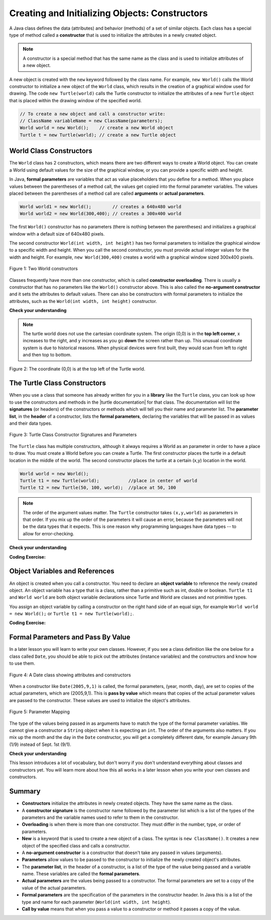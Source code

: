 .. qnum::
   :prefix: 2-2-
   :start: 1

.. |CodingEx| image:: ../../_static/codingExercise.png
    :width: 30px
    :align: middle
    :alt: coding exercise


.. |Exercise| image:: ../../_static/exercise.png
    :width: 35
    :align: middle
    :alt: exercise


.. |Groupwork| image:: ../../_static/groupwork.png
    :width: 35
    :align: middle
    :alt: groupwork



..	index::
	pair: class; constructor

.. |repl link| raw:: html

   <a href="https://repl.it/@LindaMM/Java-Swing-Turtle" target="_blank" style="text-decoration:underline">repl.it link</a>

.. |github| raw:: html

   <a href="https://github.com/bhoffman0/APCSA-2019/tree/master/_sources/Unit2-Using-Objects/TurtleJavaSwingCode.zip" target="_blank" style="text-decoration:underline">here</a>

Creating and Initializing Objects: Constructors
================================================

A Java class defines the data (attributes) and behavior (methods) of a set of similar objects. 
Each class has a special type of method called a 
**constructor**  that is used to initialize the attributes in a newly created object.

.. note::

  A constructor is a special method that has the same name as the class and is used to initialize attributes of a new object. 


A new object is created with the ``new`` keyword followed by the class name.
For example, ``new World()`` calls the World constructor to initialize a new object of the ``World`` class, 
which results in the creation of a graphical window used for drawing.
The code ``new Turtle(world)`` calls the Turtle constructor to initialize the 
attributes of a new ``Turtle`` object that is placed within the drawing window of the specified world.

.. code-block:: java

    // To create a new object and call a constructor write:
    // ClassName variableName = new ClassName(parameters);
    World world = new World();    // create a new World object
    Turtle t = new Turtle(world); // create a new Turtle object 

World Class Constructors
---------------------------

The ``World`` class has 2 constructors, which means there are two different ways to create a World object.
You can create a World using default values for the size of the graphical window, or you can provide 
a specific width and height.  


In Java, **formal parameters** are variables that act as value placeholders that you 
define for a method.  When you place values between the
parentheses of a method call, the values get copied into the formal parameter variables.
The values placed between the parentheses of a method call are called **arguments** or **actual parameters**.

.. code-block:: java

    World world1 = new World();        // creates a 640x480 world
    World world2 = new World(300,400); // creates a 300x400 world

The first ``World()`` constructor has no parameters (there is nothing between the parentheses) and 
initializes a graphical window with a default size of 640x480 pixels.   

The second constructor ``World(int width, int height)``  has two formal parameters to initialize the 
graphical window to a specific width and height.  When you call the second constructor, you must provide actual integer values
for the width and height. 
For example, ``new World(300,400)`` creates a world with a graphical window sized 300x400  pixels.

.. figure:: Figures/worldConstructors.png
    :width: 350px
    :align: center
    :alt: Two World constructors
    :figclass: align-center

    Figure 1: Two World constructors
    

Classes frequently have more
than one constructor, which is called **constructor overloading**. 
There is usually a constructor that has no parameters like the ``World()`` constructor above.  This is also 
called the **no-argument constructor** and it sets the 
attributes to default values.   There can also be  constructors with formal parameters to 
initialize the attributes, such as the ``World(int width, int height)``  constructor.


|Exercise| **Check your understanding**

.. mchoice:: overload_const_1
   :practice: T
   :answer_a: When a constructor takes one parameter.
   :answer_b: When a constructor takes more than one parameter.
   :answer_c: When one constructor is defined in a class.
   :answer_d: When more than one constructor is defined in a class.
   :correct: d
   :feedback_a: For a constructor to be overloaded there must be more than one constructor.
   :feedback_b: For a constructor to be overloaded there must be more than one constructor.
   :feedback_c: For a constructor to be overloaded there must be more than one constructor.
   :feedback_d: Overloading means that there is more than one constructor.  The parameter lists must differ in either number, order, or type of parameters.

   Which of these is overloading?

.. mchoice:: const_def_1
   :practice: T
   :answer_a: World w = null;
   :answer_b: World w = new World;
   :answer_c: World w = new World();
   :answer_d: World w = World();
   :correct: c
   :feedback_a: This declares a variable w that refers to a World object, but it doesn't create a World object or initialize it.
   :feedback_b: You must include parentheses () to call a constructor.
   :feedback_c: Use the new keyword followed by the classname and parentheses to create a new object and call the constructor.
   :feedback_d: You must use the new keyword to create a new object.

   Which of these is valid syntax for creating and initializing a World object?

.. mchoice:: const_def_2
   :practice: T
   :answer_a: World w = (300,400);
   :answer_b: World w = new World(300,400);
   :answer_c: World w = World(300,400);
   :answer_d: World  = new World(300,400);
   :correct: b
   :feedback_a: This is missing the keyword new and the constructor method name World.
   :feedback_b: Use the new keyword followed by the classname and parentheses to create a new object and call the constructor.
   :feedback_c: This is missing the keyword new.
   :feedback_d: The lefthand size of the assignment is missing the variable name.

   Which of these is valid syntax for creating and initializing a World object with size 300x400?


.. note ::
   The turtle world does not use the cartesian coordinate system.  
   The origin (0,0) is in the **top left corner**, x increases to the right, and y increases 
   as you go **down** the screen rather than up.   
   This unusual coordinate system is due to historical reasons. When physical devices were
   first built, they would scan from left to right and then top to bottom.

.. figure:: Figures/coords.png
    :width: 200px
    :align: center
    :figclass: align-center

    Figure 2: The coordinate (0,0) is at the top left of the Turtle world.

The Turtle Class Constructors
----------------------------------------------------------

.. |turtle documentation| raw:: html

   <a href="https://www2.cs.uic.edu/~i101/doc/Turtle.html" target="_blank" style="text-decoration:underline">documentation</a>

When you use a class that someone has already written for you in a **library**  like the ``Turtle`` class, you can look up how to use the constructors and 
methods in the |turtle documentation| for that class.  The documentation will 
list the **signatures** (or headers) of the constructors or methods which will tell you 
their name and parameter list. The **parameter list**, in the **header** of a constructor, 
lists the **formal parameters**, declaring the variables that will be passed in as values and their data types. 

.. figure:: Figures/TurtleClassDefn.png
    :width: 600px
    :align: center
    :alt: Turtle Class Constructor Signatures and Parameters
    :figclass: align-center

    Figure 3: Turtle Class Constructor Signatures and Parameters


The ``Turtle`` class has multiple constructors, although it always requires a World as an parameter 
in order to have a place to draw.   You must create a World before you can create a Turtle. The first constructor places the turtle in a default location in the middle of the world.
The second constructor places the turtle at a certain (x,y) location in the world.


.. code-block:: java

    World world = new World();
    Turtle t1 = new Turtle(world);           //place in center of world     
    Turtle t2 = new Turtle(50, 100, world);  //place at 50, 100


.. note::
   The order of the argument values matter. 
   The ``Turtle`` constructor takes ``(x,y,world)`` as parameters in that order. 
   If you mix up the order of the parameters it will cause an error, because the parameters will not be the data types that it expects. This is one reason why programming languages have data types -- to allow for error-checking.


|Exercise| **Check your understanding**

.. mchoice:: const_turtle1
   :practice: T
   :answer_a: Turtle t = Turtle(world);
   :answer_b: Turtle t = new Turtle();
   :answer_c: Turtle t = new Turtle(world);
   :answer_d: World t = new Turtle(world);
   :correct: c
   :feedback_a: You must use the new keyword to create a new Turtle.
   :feedback_b: All turtle constructors must take a world as a parameter.
   :feedback_c: This creates a Turtle object and places it in the center of the world.
   :feedback_d: You can not assign a Turtle object to a variable declared to have type World.

   Which of these is valid syntax for creating and initializing a Turtle object in the center of the world?


.. mchoice:: const_turtle2
   :practice: T
   :answer_a: Turtle t = new Turtle();
   :answer_b: Turtle t = new Turtle(50,75);
   :answer_c: Turtle t = new Turtle(world1);
   :answer_d: Turtle t = new Turtle(world1,50,75);
   :answer_e: Turtle t = new Turtle(50,75,world1);
   :correct: e
   :feedback_a: There is no Turtle constructor that takes no parameters according to the figure above.
   :feedback_b: There is no Turtle constructor that takes 2 parameters according to the figure above.
   :feedback_c: This would initialize the Turtle to the middle of the world, not necessarily coordinates (50,150).
   :feedback_d: Make sure the order of the parameters match the constructor signature above.
   :feedback_e: This matches the second constructor above with the parameters of x, y, and world.

   Given the Turtle class and a World object referenced by variable world1, 
   which of the following code segments will correctly create an instance of a 
   Turtle object at (x,y) coordinates (50,75)?


|CodingEx| **Coding Exercise:**

.. activecode:: TurtleConstructorTest
    :language: java
    :autograde: unittest
    :datafile: turtleClasses.jar

    Try changing the code below to create a ``World`` object with 300x400 pixels. 
    Where is the turtle placed by default? What parameters do you need to 
    pass to the ``Turtle`` constructor to put the turtle near the top right corner? Recall that (0,0) is 
    the top left corner. Experiment with different initial locations for the turtle. What happens if you mix up the order of the parameters?

    (If the code below does not work in your browser, you can also copy the code into  
    this |repl link| (refresh page after forking if it gets stuck) or download the files |github| to use 
    in your own IDE.)
    ~~~~
    import java.util.*;
    import java.awt.*;

    public class TurtleConstructorTest
    {
      public static void main(String[] args)
      {
          // Change the World constructor to 300x400
          World world = new World(300,300);

          // Change the Turtle constructor to put the turtle in the top right corner
          Turtle t1 = new Turtle(world);

          t1.turnLeft();
          world.show(true);
      }
    }
    ====
    import static org.junit.Assert.*;
    import org.junit.*;;
    import java.io.*;

    public class RunestoneTests extends CodeTestHelper
    {
        public RunestoneTests() {
            super("TurtleConstructorTest");
        }

        @Test
        public void test1()
        {
            String orig = "import java.util.*;\nimport java.awt.*;\n\npublic class TurtleConstructorTest\n{\n  public static void main(String[] args)\n  {\n      // Change the World constructor to 300x400\n      World world = new World(300,300);\n\n      // Change the Turtle constructor to put the turtle in the top right corner\n      Turtle t1 = new Turtle(world);\n\n      t1.turnLeft();\n      world.show(true);\n  }\n}\n";
            boolean passed = codeChanged(orig);
            assertTrue(passed);
        }

    }

Object Variables and References
---------------------------------

An object is created when you call a constructor. You need to declare an **object variable** to 
reference the newly created object.  An object variable has a type that is a class, rather than a primitive
such as int, double or boolean.  ``Turtle t1`` and ``World world`` are both object variable declarations since Turtle and World are classes and not primitive types.

You assign an object variable by calling a constructor on the right hand side of an equal sign, for example ``World world = new World();`` or
``Turtle t1 = new Turtle(world);``.


|CodingEx| **Coding Exercise:**

.. activecode:: TurtleTest3Objects
    :language: java
    :autograde: unittest
    :datafile: turtleClasses.jar

    Run the code below, which creates two instances of the Turtle class.  
    Add a third turtle object that draws a square by repeatedly turning left and moving forward.
    Make sure you give your new turtle a unique variable name.
    ~~~~
    import java.util.*;
    import java.awt.*;

    public class TurtleTest3
    {
      public static void main(String[] args)
      {
          World world = new World(300,300);
          Turtle yertle = new Turtle(world);
          Turtle myrtle = new Turtle(world);

          yertle.forward();
          yertle.turnLeft();
          yertle.forward();

          myrtle.turnRight();
          myrtle.forward();

          world.show(true);
      }
    }
    ====
    import static org.junit.Assert.*;
    import org.junit.*;;
    import java.io.*;

    public class RunestoneTests extends CodeTestHelper
    {
        public RunestoneTests() {
            super("TurtleTest3");
        }

        @Test
        public void test1()
        {
            String code = getCode();
            String expect = "new Turtle(world)";

            int count = countOccurences(code, expect);

            boolean passed = count >= 3;
            passed = getResults("3+ Turtles", "" + count  + " Turtles", "Add a new Turtle(s)", passed);
            assertTrue(passed);
        }
    }




Formal Parameters and Pass By Value
------------------------------------

In a later lesson you will learn to write your own classes. 
However, if you see a class definition like the one below for a class 
called ``Date``, you should be able to pick out the attributes (instance variables) 
and the constructors and know how to use them.

.. figure:: Figures/DateClass.png
    :width: 500px
    :align: center
    :alt: A Date class showing attributes and constructors
    :figclass: align-center

    Figure 4: A Date class showing attributes and constructors



.. mchoice:: DateClass1
   :practice: T
   :answer_a: Date d = new Date();
   :answer_b: Date d = new Date(9,20);
   :answer_c: Date d = new Date(9,20,2020);
   :answer_d: Date d = new Date(2020,9,20);
   :answer_e: Date d = new Date(2020,20,9);
   :correct: d
   :feedback_a: This would initialize the date attributes to today's date according to the constructor comment above, which might not be Sept. 20, 2020.
   :feedback_b: There is no Date constructor that takes 2 parameters according to the figure above.
   :feedback_c: The comment for the second constructor in the Date class above says that the first parameter must be the year.
   :feedback_d: This matches the second constructor above with the parameters year, month, day.
   :feedback_e: Make sure the order of the parameters match the constructor signature above.

   Given the ``Date`` class in the figure above and assuming that months in the ``Date`` class are numbered starting at 1, which of the following code segments will create a ``Date`` object for the date September 20, 2020 using the correct constructor?



When a constructor like ``Date(2005,9,1)`` is called, the formal parameters, (year, month, day), are set 
to copies of the  actual parameters, which are (2005,9,1).  This is **pass by value** which means that 
copies of the actual parameter values are passed to the constructor.  
These values are used to initialize the object's attributes.

.. figure:: Figures/parameterMappingDate.png
    :width: 450px
    :align: center
    :alt: Parameter Mapping
    :figclass: align-center

    Figure 5: Parameter Mapping

The type of the values being passed in as arguments have to match the type of the formal parameter variables. 
We cannot give a constructor a ``String`` object when it is expecting an ``int``. 
The order of the arguments also matters. 
If you mix up the month and the day in the ``Date`` constructor, you will get a 
completely different date, for example January 9th (1/9) instead of Sept. 1st (9/1).

|Exercise| **Check your understanding**



.. mchoice:: 2_2_formal_parms
   :practice: T
   :answer_a: objects
   :answer_b: classes
   :answer_c: formal parameters
   :answer_d: actual parameters
   :correct: c
   :feedback_a: Objects have attributes and behavior.
   :feedback_b: A class defines the data and behavior for all objects of that type.
   :feedback_c: A formal parameter is in the constructor's signature.
   :feedback_d: A actual parameter (argument) is the value that is passed into the constructor.

   In ``public World(int width, int height)`` what are ``width`` and ``height``?

.. mchoice:: 2_2_actual_parms
   :practice: T
   :answer_a: objects
   :answer_b: classes
   :answer_c: formal parameters
   :answer_d: actual parameters
   :correct: d
   :feedback_a: Objects have attributes and behavior.
   :feedback_b: A class defines the data and behavior for all objects of that type.
   :feedback_c: A formal parameter is in the constructor's signature.
   :feedback_d: A actual parameter (argument) is the value that is passed into the constructor.

   In ``new World(150, 200)`` what are ``150`` and ``200``?



This lesson introduces a lot of vocabulary, but don't worry if you don't 
understand everything about classes and constructors yet. 
You will learn more about how this all works in a later lesson when you write your 
own classes and constructors. 


Summary
-------------------


- **Constructors** initialize the attributes in newly created objects.  They have the same name as the class.

- A **constructor signature** is the constructor name followed by the parameter list which is a list of the types of the parameters and the variable names used to refer to them in the constructor.

- **Overloading** is when there is more than one constructor.  They must differ in the number, type, or order of parameters.

- **New** is a keyword that is used to create a new object of a class.  The syntax is ``new ClassName()``.  It creates a new object of the specified class and calls a constructor.

- A **no-argument constructor** is a constructor that doesn't take any passed in values (arguments).

- **Parameters** allow values to be passed to the constructor to initialize the newly created object's attributes.

- The **parameter list**, in the header of a constructor, is a list of the type of the value being passed and a variable name. These variables are called the **formal parameters**.

- **Actual parameters** are the values being passed to a constructor.  The formal parameters are set to a copy of the value of the actual parameters.

- **Formal parameters** are the specification of the parameters in the constructor header.  In Java this is a list of the type and name for each parameter (``World(int width, int height``).

- **Call by value** means that when you pass a value to a constructor or method it passes a copy of the value.
